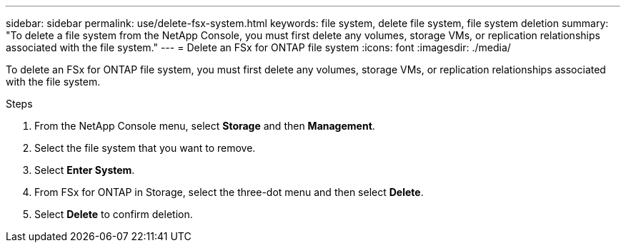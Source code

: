 ---
sidebar: sidebar
permalink: use/delete-fsx-system.html
keywords: file system, delete file system, file system deletion
summary: "To delete a file system from the NetApp Console, you must first delete any volumes, storage VMs, or replication relationships associated with the file system." 
---
= Delete an FSx for ONTAP file system
:icons: font
:imagesdir: ./media/

[.lead]
To delete an FSx for ONTAP file system, you must first delete any volumes, storage VMs, or replication relationships associated with the file system. 

.Steps
. From the NetApp Console menu, select *Storage* and then *Management*. 
. Select the file system that you want to remove.
. Select *Enter System*.
. From FSx for ONTAP in Storage, select the three-dot menu and then select *Delete*. 
. Select *Delete* to confirm deletion.